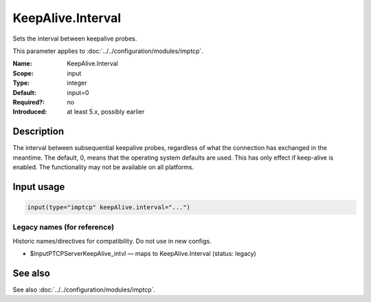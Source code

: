 .. _param-imptcp-keepalive-interval:
.. _imptcp.parameter.input.keepalive-interval:

KeepAlive.Interval
==================

.. index::
   single: imptcp; KeepAlive.Interval
   single: KeepAlive.Interval

.. summary-start

Sets the interval between keepalive probes.

.. summary-end

This parameter applies to :doc:`../../configuration/modules/imptcp`.

:Name: KeepAlive.Interval
:Scope: input
:Type: integer
:Default: input=0
:Required?: no
:Introduced: at least 5.x, possibly earlier

Description
-----------
The interval between subsequential keepalive probes, regardless of
what the connection has exchanged in the meantime. The default, 0,
means that the operating system defaults are used. This has only
effect if keep-alive is enabled. The functionality may not be
available on all platforms.

Input usage
-----------
.. _param-imptcp-input-keepalive-interval:
.. _imptcp.parameter.input.keepalive-interval-usage:

.. code-block:: rsyslog

   input(type="imptcp" keepAlive.interval="...")

Legacy names (for reference)
~~~~~~~~~~~~~~~~~~~~~~~~~~~~
Historic names/directives for compatibility. Do not use in new configs.

.. _imptcp.parameter.legacy.inputptcpserverkeepalive_intvl:

- $InputPTCPServerKeepAlive_intvl — maps to KeepAlive.Interval (status: legacy)

.. index::
   single: imptcp; $InputPTCPServerKeepAlive_intvl
   single: $InputPTCPServerKeepAlive_intvl

See also
--------
See also :doc:`../../configuration/modules/imptcp`.
